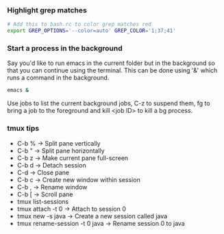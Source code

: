 
*** Highlight grep matches
    #+begin_src sh
    # Add this to bash.rc to color grep matches red
    export GREP_OPTIONS='--color=auto' GREP_COLOR='1;37;41'
    #+end_src

*** Start a process in the background
    Say you'd like to run emacs in the current folder but in the background so that
    you can continue using the terminal. This can be done using '&' which runs a command in the background.
    #+begin_src sh
    emacs &
    #+end_src
    Use jobs to list the current background jobs, C-z to suspend them, fg to bring a job
    to the foreground and kill <job ID> to kill a bg process.

*** tmux tips
    - C-b % -> Split pane vertically
    - C-b " -> Split pane horizontally
    - C-b z -> Make current pane full-screen
    - C-b d -> Detach session
    - C-d -> Close pane
    - C-b c -> Create new window within session
    - C-b , -> Rename window
    - C-b [ -> Scroll pane
    - tmux list-sessions
    - tmux attach -t 0 -> Attach to session 0
    - tmux new -s java -> Create a new session called java
    - tmux rename-session -t 0 java -> Rename session 0 to java

